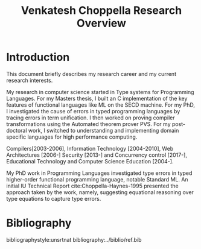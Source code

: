 #+title:  Venkatesh Choppella Research Overview

* Introduction

This document briefly describes my research career and my
current research interests.  

My research in computer science started in Type systems for
Programming Languages.  For my Masters thesis, I built an C
implementation of the key features of functional languages
like ML on the SECD machine.  For my PhD, I investigated the
cause of errors in typed programming languages by tracing
errors in term unification.  I then worked on proving
compiler transformations using the Automated theorem prover
PVS.  For my post-doctoral work, I switched to understanding
and implementing domain specific languages for high
performance computing.  

Compilers[2003-2006], Information Technology
[2004-2010], Web Architectures [2006-] Security [2013-] and
Concurrency control [2017-], Educational Technology and
Computer Science Education [2004-].

My PhD work in Programming Languages investigated type
errors in typed higher-order functional programming
language, notable Standard ML.  An initial IU Technical
Report cite:Choppella-Haynes-1995 presented the approach
taken by the work, namely, suggesting equational reasoning
over type equations to capture type errors.


* Bibliography
bibliographystyle:unsrtnat
bibliography:../biblio/ref.bib
